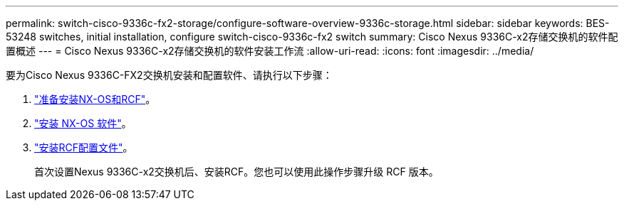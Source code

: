 ---
permalink: switch-cisco-9336c-fx2-storage/configure-software-overview-9336c-storage.html 
sidebar: sidebar 
keywords: BES-53248 switches, initial installation, configure switch-cisco-9336c-fx2 switch 
summary: Cisco Nexus 9336C-x2存储交换机的软件配置概述 
---
= Cisco Nexus 9336C-x2存储交换机的软件安装工作流
:allow-uri-read: 
:icons: font
:imagesdir: ../media/


[role="lead"]
要为Cisco Nexus 9336C-FX2交换机安装和配置软件、请执行以下步骤：

. link:install-nxos-overview-9336c-storage.html["准备安装NX-OS和RCF"]。
. link:install-nxos-software-9336c-storage.html["安装 NX-OS 软件"]。
. link:install-nxos-rcf-9336c-storage.html["安装RCF配置文件"]。
+
首次设置Nexus 9336C-x2交换机后、安装RCF。您也可以使用此操作步骤升级 RCF 版本。


